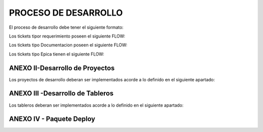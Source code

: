 
PROCESO DE DESARROLLO
=====================

El proceso de desarrollo debe tener el siguiente formato:



.. raw:: html 

	<style type="text/css">
    table {
       border:2px solid grey;
       border-collapse:separate;
       font-size:small;
       }
    th, td {
       border:1px solid grey;
       padding:10px;
       }
  	</style>



.. raw:: html

	<table width="972">
	<tbody>
	<tr>
	<td width="80">1</td>
	<td width="39">EPICA</td>
	<td width="451">Crear Proyecto en Jira y generar los requerimientos definidos en el apartado 2</td>
	<td width="160">Jefe Area, Manager Desa.</td>
	<td width="615">El Proceso de Desarrollo inicia con la creacion de la epica y de todas las actividades en estado abierto.&nbsp;</td>
	<td width="255">&nbsp;</td>
	</tr>
	<tr>
	<td rowspan="15">2</td>
	<td>&nbsp;</td>
	<td>Nombre de las actividad dentro de la EPICA (PROYECTO)</td>
	<td>Asignado en Jira</td>
	<td>Detalle</td>
	<td>Estandar</td>
	</tr>
	<tr>
	<td>REQ</td>
	<td>&nbsp;Nombre de Proyecto + Crear documento requerimientos:</td>
	<td>Analista</td>
	<td width="615">Se debera completar el template de requerimientos definido con los datos del proyecto. Debera incluir la definicion de la tabla Objetos y los graficos que se deben Implementar en SMART.</td>
	<td><a class="reference external" href="../_static/images/procesodedesarrollo/Requerimientos_para_integrar_Smart.xlsx">Template de Requerimientos</a>
	</td>
	</tr>
	<tr>
	<td>REQ</td>
	<td>&nbsp;Nombre de Proyecto +Parsear y llenar tabla RAW&nbsp;</td>
	<td>Desarrollador</td>
	<td width="615">Se debera implementar el Parseador JAVA con la estructura definida. <br /> Puede ocurrir que los datos de origen sean a nivel horario en cuyo caso no se debera realizar Parser. La tarea debera ser finalizada, agregando el detalle correspondiente.</td>
	<td><a class="reference external" href="../_static/images/procesodedesarrollo/metodosgenericos.java"> Metodo Generico</a></td>
	</tr>
	<tr>
	<td>REQ</td>
	<td>&nbsp;Nombre de Proyecto + Crear Sumarizaciones:&nbsp;</td>
	<td>Desarrollador</td>
	<td width="615">Las particularidades a tener en cuenta para las sumarizaciones deben estar especificadas en el documento de requerimientos, como por ejemplo, para el calculo de la BH, que columna/s, se deben tomar en cuenta para esto.<br /> La IBHW es el promedio de los tres picos de la BH. (la fecha corresponde al 1er dia de la semana involucrada - domingo)</td>
	<td>&nbsp;</td>
	</tr>
	<tr>
	<td>REQ</td>
	<td>&nbsp;Nombre de Proyecto + Crear tabla objetos</td>
	<td>Desarrollador</td>
	<td width="615">El desarrollador debera ejecutar esta tarea siempre que el requerimiento est&eacute; especificado en el documento de requerimientos.<br /> Si el requerimiento no esta especificado por el analista, el desarrollador debera cancelar esta tarea con la descripcion correspondiente.</td>
	<td>&nbsp;</td>
	</tr>
	<tr>
	<td><span style="color: #993366;">REQ</span></td>
	<td><span style="color: #993366;">&nbsp;Nombre de Proyecto + Implementar actividades de limpieza de Datos Ad-hoc</span></td>
	<td><span style="color: #993366;">Desarrollador</span></td>
	<td width="615"><span style="color: #993366;">El desarrollador debera Verificar si la politica general de limpieza de datos implementada cubre las necesidades del proyecto.</span><br /><span style="color: #993366;"> El desarrollador debera Verificar que toda la configuracion necesaria para la inclusion del proyecto en la politica general esta completa y funcionando adecuadamente.</span><br /><span style="color: #993366;"> Solo debera implementarse este requerimiento en caso que, por las caracteristicas del proyecto (volumen de datos, etc.), se requiera un borrado ad-hoc. </span><br /><span style="color: #993366;"> En caso de no ser necesario un proceso Ad-hoc, se debe cancelar la tarea, con la descripcion correspondiente.</span></td>
	<td width="255">Link a la politica general</td>
	</tr>
	<tr>
	<td>REQ</td>
	<td width="451">&nbsp;Nombre de Proyecto + Implementar&nbsp; Controles Basicos (RAW-HOUR-BH - DAY -IBHW)<br /> &nbsp;* Sub-task: Actualizar el Tablero de Performance de red.</td>
	<td>Desarrollador</td>
	<td width="615">En este apartado se deberan crear los procesos de control basicos del Proyecto. Por el momento se definen como niveles basicos los siguientes:<br /> - Raw: El sistema actualmente utiliza la tabla File para controlar que el total de filas por archivo a copiar sea igual a la cantidad de filas insertadas.<br /> Existe una columna Status que puede tener valor&nbsp; 0 (Ok), 1 (Error) , o 5 (listo para porcesar). <br /> El control a realizar, es: Verificar para cada archivo del proyecto que los valores sean = 0. <br /> Si el valor es distinto de 0, indica que hay un error.<br /> - HOUR:&nbsp; Valor referencia: cantidad de objetos ACTIVOS en la tabla Objects, por hora.<br /> El control a realizar consiste en: verificar que la cantidad de objetos que tengo en la tabla Hour por hora coincide con el valor de referencia, con un margen del +/- 10%. (salvo que se defina lo contrario por el Negocio)<br /> - BH: La BH se controla siempre a dia vencido. Metrica: Pico o valor mas alto que muestra un objeto determinado para el dia de referencia.<br /> La BH debe tener tantas filas como equipos ACTIVOS tengo en la Objects para el dia en cuestion.<br /> - DAY: Debo tener tantas filas como objetos ACTIVOS en la tabla Objects existan para el dia en cuestion.<br /> - IBHW: Debo tener tantas filas como objetos ACTIVOS en la tabla Objects existan para la semana en cuestion.<br /> <br /> <span style="color: #ff0000;">RESULTADO:</span><br /><span style="color: #ff0000;"> ** RAW: Debera mostrar el valor "ERROR -AA:MM:DD:HH:MM" y guardarlo en un historico durante 3 meses, y ademas debera permitir ver el detalle de la falla.</span><br /><span style="color: #ff0000;"> ** HOUR:&nbsp; Debera mostrar el valor "ERROR -AA:MM:DD:HH:MM" y guardarlo en un historico durante 3 meses, y ademas debera permitir ver el detalle de la falla.</span><br /><span style="color: #ff0000;"> ** BH:&nbsp; Debera mostrar el valor "ERROR -AA:MM:DD:HH:MM" y guardarlo en un historico durante 3 meses, y ademas debera permitir ver el detalle de la falla.</span><br /><span style="color: #ff0000;"> ** DAY:&nbsp; Debera mostrar el valor "ERROR -AA:MM:DD:HH:MM" y guardarlo en un historico durante 3 meses, y ademas debera permitir ver el detalle de la falla.</span><br /><span style="color: #ff0000;"> ** IBHW:&nbsp; Debera mostrar el valor "ERROR -AA:MM:DD:HH:MM" y guardarlo en un historico durante 3 meses, y ademas debera permitir ver el detalle de la falla.</span><br /> <br /><span style="color: #ff0000;"> SUB-TASK: Tablero Performance de red.</span><br /><span style="color: #ff0000;"> El desarrollador debera actualizar la aplicacion "Tablero Performance de Red" con los cotroles correspondientes al nuevo proyecto.</span></td>
	<td width="255">Esta info podra ser mostrada en el TABLERO PERFORMANCE DE RED.</td>
	</tr>
	<tr>
	<td><span style="color: #993366;">REQ</span></td>
	<td width="451"><span style="color: #993366;">&nbsp;Nombre de Proyecto + Definir e Implementar&nbsp; de Controles Ad-hoc</span><br /><span style="color: #993366;"> *&nbsp; Sub-task: Actualizar el Tablero de Performance de red</span></td>
	<td><span style="color: #993366;">Analista/Desarrollador</span></td>
	<td width="615"><span style="color: #993366;">Para implementar controles Ad-hoc en los proyectos, el analista debera identificar los elementos a controlar, como asi tambien los umbrales. Esta definicion debe ser agregada en el documento de requerimientos y luego el desarrollador debera implementarlas.</span><br /> <br /><span style="color: #993366;"> SUB-TASK: Tablero Performance de red.</span><br /><span style="color: #993366;"> El desarrollador debera actualizar la aplicacion "Tablero Performance de Red" con los cotroles correspondientes al nuevo proyecto.</span></td>
	<td>&nbsp;</td>
	</tr>
	<tr>
	<td>REQ</td>
	<td width="451">&nbsp;Nombre de Proyecto + Crear proceso recupero de datos (Reproceso):<br /> &nbsp;* Sub-task: Actualizar el Tablero de Performance de red.</td>
	<td>Desarrollador</td>
	<td width="615">En todos los casos, el desarrollador debera desarrollar, implementar y especificar cual es el metodo de reproceso o recupero de datos para el caso de fallas del proceso original y/&uacute; otras fallas que impliquen que los datos origen ya sean crudos o de sumarizaciones no se encuentren completos.<br /> <br /> SUB-TASK: Tablero Performance de red.<br /> El desarrollador debera actualizar la aplicacion "Tablero Performance de Red" con los cotroles correspondientes al nuevo proyecto.</td>
	<td>&nbsp;</td>
	</tr>
	<tr>
	<td>REQ</td>
	<td>&nbsp;Nombre de Proyecto + Graficos en Smart:</td>
	<td>Desarrollador SMART</td>
	<td width="615">Los graficos de Smart se desarrollan en el unico entorno web actual. Se apuntan a Falda para la etapa de validacion y luego cuando el proyecto se deploya en Produccion, se deberan apuntar los graficos al entorno productivo.</td>
	<td>&nbsp;</td>
	</tr>
	<tr>
	<td>REQ</td>
	<td>&nbsp;Nombre de Proyecto + Validaci&oacute;n KPIs:&nbsp;</td>
	<td>Analista</td>
	<td width="615">El referente de Performance de red sera el responsable de validar los valores&nbsp; mostrados en SMART y/o la herramienta de visualizacion correspondiente.</td>
	<td>&nbsp;</td>
	</tr>
	<tr>
	<td>REQ</td>
	<td>&nbsp;Nombre de Proyecto + Armar paquete de Instalacion&nbsp;</td>
	<td>Desarrollador</td>
	<td width="615">El responsable de desarrollo debera armar el paquete de instalacion de acuerdo a la template definida.</td>
	<td>Link al template del paquete de instalacion. (Anexo IV)</td>
	</tr>
	<tr>
	<td><span style="color: #333399;">REQ</span></td>
	<td><span style="color: #333399;">&nbsp;Nombre de Proyecto + Validaci&oacute;n de Negocio:&nbsp; (opciona)</span></td>
	<td><span style="color: #333399;">Tecnico Referente</span></td>
	<td width="615"><span style="color: #333399;">El referente designado debera correr el checklist y verificar su completitud.</span><br /><span style="color: #333399;"> El check list verificado debe ser adjuntado en el ticket.</span><br /><span style="color: #333399;"> El referente tecnico debera asignar la epica al referente de produccion para su pasaje en estado "FALDA"</span></td>
	<td width="255"><a class="reference external" href="../_static/images/procesodedesarrollo/template_validacion.xlsx">Template de Validación</a></td>
	</tr>
	<tr>
	<td>REQ.&nbsp;</td>
	<td width="451">&nbsp;Nombre de Proyecto + Implementar en Produccion:<br /> &nbsp;* Sub-task: Implementar en Produccion CORTADO.<br /> &nbsp;* Sub-task: Implementar en Produccion Smart.</td>
	<td width="160">Referente de Produccion /Referente SMART</td>
	<td width="615">El responsable del pasaje a Producci&oacute;n deber&aacute; realizar el pasaje a Producci&oacute;n previo correr el check list de validacion de Pasaje a Produccion:<br /> Una vez finalizado el mismo, deber&aacute;:<br /> <span style="color: #ff0000;">Si es check list esta completo:</span><br /> a. Realizar el pasaje a Produccion. <br /> b. Adjuntar el check-list de validaci&oacute;n completo en el ticket de requerimiento.<br /> b. Agregar detalle del resultado del Proceso en el campo comentarios del ticket de requerimiento.<br /> c. Notificar al Documentador la finalizaci&oacute;n del pasaje a Producci&oacute;n. (tag en la descripcion del requerimiento).<br /> d. Debera ademas colocar un backup en el directorio publico: \\corpsaba-usr\SHARE\Engineer\ProyectosBackup creando dentro de esta estructura una carpeta con el nombre del proyecto. (Si es la Version 1.0)<br /> &nbsp;&nbsp;&nbsp; d.1 Dentro de esta carpeta se creara otra con la version Deployada&nbsp; y se colocara el mismo.<br /> &nbsp;&nbsp;&nbsp;&nbsp;&nbsp;&nbsp;&nbsp;&nbsp;&nbsp;&nbsp;&nbsp; d.1.1 Si es el primer Deploy se coloca Nombre del Proyecto_ v1<br /> &nbsp;&nbsp;&nbsp;&nbsp;&nbsp;&nbsp;&nbsp;&nbsp;&nbsp;&nbsp;&nbsp; d.1.2 Si es RFC, se colocara: Nombre del Proyecto_RFC_Numero<br /> &nbsp;&nbsp;&nbsp;&nbsp;&nbsp;&nbsp;&nbsp;&nbsp;&nbsp;&nbsp; d.1.3 Si son mas de un RFC, se colocar&aacute;:&nbsp; Nombre del Proyecto_RFC_Numero_Numero_Numero<br /> e. Finalizar su sub-task, colocando un link al repositorio, y asignar el requerimiento al referente SMART.<br /> &nbsp;&nbsp;&nbsp; <br /> f. El referente SMART, una vez que recibe el requerimiento, debera realizar/corroborar que los graficos SMART esten apuntando al entorno productivo (CORTADO).<br /> g.&nbsp; Notificar al Documentador la finalizaci&oacute;n del pasaje a Producci&oacute;n. (tag en la descripcion del requerimiento)<br /> h. Asignar la &Eacute;pica al Analista de PERFORMANCE referente y colocar la &Eacute;pica en estado &ldquo;CORTADO&rdquo;.<br /> <br /> Si el check list esta incompleto, deber&aacute; re-abrir la tarea "armar paquete de inslacion" asignando la misma al desarrollador referente y solicitar la informacion correspondiente, debiendo colocar en "Detenido" el Requerimiento de implementacion a Produccion.</td>
	<td width="255">Link al template de validacion de Pasaje a Produccion - Anexo IV</td>
	</tr>
	<tr>
	<td>DOC</td>
	<td>&nbsp;Nombre de Proyecto + Documentacion en Wiki:&nbsp;</td>
	<td>Analista Documentador</td>
	<td width="615">Cada Proyecto debe ser documentado en la wiki, en la seccion PROYECTOS, y debe contar con los siguientes apartados:<br /> &nbsp;&nbsp;&nbsp; 1. OBJETIVO<br /> &nbsp;&nbsp;&nbsp; 2. ALCANCE<br /> &nbsp;&nbsp;&nbsp; 3. DEFINICIONES<br /> &nbsp;&nbsp;&nbsp; 4. DESCRIPCION GENERAL<br /> &nbsp;&nbsp;&nbsp; 5. MACRO FLUJO DEL PROCESO<br /> &nbsp;&nbsp;&nbsp; 6. DESCRIPCION DETALLADA<br /> &nbsp;&nbsp;&nbsp;&nbsp;&nbsp;&nbsp;&nbsp; 6.1. Datos Origen<br /> &nbsp;&nbsp;&nbsp;&nbsp;&nbsp;&nbsp;&nbsp; 6.2. Datos Destino<br /> &nbsp;&nbsp;&nbsp;&nbsp;&nbsp;&nbsp;&nbsp; 6.3. Shell Copiar Archivos Origen a Destino y limpieza de los mismos<br /> &nbsp;&nbsp;&nbsp;&nbsp;&nbsp;&nbsp;&nbsp; 6.4. Listado de Tablas Utilizadas<br /> &nbsp;&nbsp;&nbsp;&nbsp;&nbsp;&nbsp;&nbsp; 6.5. Pentaho<br /> &nbsp;&nbsp;&nbsp;&nbsp;&nbsp;&nbsp;&nbsp; 6.6. Controles (aqui especificar detalle de los controles que se realizan)<br /> &nbsp;&nbsp;&nbsp; 7. REPROCESO MANUAL<br /> &nbsp;&nbsp;&nbsp; 8. SMART<br /> &nbsp;&nbsp;&nbsp; 9. CONTROL DE CAMBIOS<br /> Una vez puesto e Produccion, se debera crear el link a la seccion de la Wiki que corresponde: Ej Accesos, Tablero, etc.<br /> <br /> Debera existir una version de documentos por cada version de deploy existente. El analista documentador debera agregar los cambios que surjan de los RFC.<br /> 1. Para ello agregara una linea en el control de cambios de la documentacion del proyecto en la WIKI.<br /> 2. Para el primer deploy, colocara fecha, en el detalle debera colocar "Version Origen" y un link a la carpeta en el repositorio publico.<br /> 3. En as sucesivas actualizaciones debera agregar una linea por cada deploy con la fecha, en el detale los RFC incluidos y el link a la carpeta del repositorio correspondiente.</td>
	<td width="255"><a href="http://10.111.249.17/wiki-performance/instructivosperformance/build/html/proyectos.html">´Wiki Performance</a></td>
	</tr>
	</tbody>
	</table>

	<td>&nbsp</td>

	<h6>&nbsp; Para el caso que sean RFC sobre proyectos ya existentes, se debera crear un ticket (tipo Requerimiento) de RFC, con numeracion correlativa (verificar en la Epica) y dentro del mismo deberan crearse las siguientes Sub-tasks:</h6>
	

	<table width="972">
	<tbody>
	<tr>
	<td width="451">&nbsp;RFC Nro - Nombre de Proyecto + Crear documento requerimientos</td>
	<td width="160">Analista&nbsp;</td>
	<td width="615">Detallar los cambios a realizar.</td>
	</tr>
	<tr>
	<td>RFC Nro - Nombre de Proyecto +Parsear y llenar tabla RAW&nbsp;</td>
	<td>Desarrollador</td>
	<td>Se creara solo en caso de que el RFC implique modificar el Parser o la/s tablas RAW</td>
	</tr>
	<tr>
	<td>RFC Nro - Nombre de Proyecto + Crear Sumarizaciones:&nbsp;</td>
	<td>Desarrollador</td>
	<td>Se creara solo en caso de que el RFC implique modificar la/s sumarizaciones</td>
	</tr>
	<tr>
	<td>RFC Nro - Nombre de Proyecto + Crear tabla objetos</td>
	<td>Desarrollador</td>
	<td>Se creara solo en caso de que el RFC implique modificar o crear la tabla Objetos</td>
	</tr>
	<tr>
	<td width="451">RFC Nro - Nombre de Proyecto + Implementar&nbsp; Controles Basicos (RAW-HOUR-BH - DAY -IBHW)<br /> &nbsp;* Sub-task: Actualizar el Tablero de Performance de red.</td>
	<td>Desarrollador</td>
	<td width="615">Se creara solo en caso de que el RFC implique modificar el proceso de control de datos. En este caso el desarrollador cancelara la tarea si no aplica.</td>
	</tr>
	<tr>
	<td><span style="color: #800080;">&nbsp;RFC Nro - Nombre de Proyecto + Implementar actividades de limpieza de Datos Ad-hoc</span></td>
	<td>Desarrollador</td>
	<td width="615">Se creara solo en caso de que el RFC implique modificar el proceso de limpieza de datos. En este caso el desarrollador cancelara la tarea si no aplica.</td>
	</tr>
	<tr>
	<td width="451"><span style="color: #800080;">RFC Nro - Nombre de Proyecto + Definir e Implementar&nbsp; de Controles Ad-hoc</span><br /><span style="color: #800080;"> *&nbsp; Sub-task:&nbsp;&nbsp; RFC Nro - Actualizar el Tablero de Performance de red</span></td>
	<td>Desarrollador</td>
	<td width="615">Se creara solo en caso de que el RFC implique modificar/crear el proceso de control de datos Ad-hoc. En este caso el desarrollador cancelara la tarea si no aplica.</td>
	</tr>
	<tr>
	<td width="451">RFC Nro - Nombre de Proyecto + Crear proceso recupero de datos (Reproceso):<br /> &nbsp;* Sub-task: Actualizar el Tablero de Performance de red.</td>
	<td>Desarrollador</td>
	<td>Se creara solo en caso de que el RFC implique modificar el proceso de recupero de datos.</td>
	</tr>
	<tr>
	<td>&nbsp;RFC Nro -&nbsp; Nombre de Proyecto + Graficos en Smart:</td>
	<td>Desarrollador</td>
	<td>Se creara solo en caso de que el RFC implique modificar/ crear graficos en SMART.</td>
	</tr>
	<tr>
	<td>&nbsp;RFC Nro -&nbsp; Nombre de Proyecto + Validaci&oacute;n KPIs:&nbsp;</td>
	<td>Analista</td>
	<td>Se creara solo en caso de que el RFC implique modificar o crear KPIs.</td>
	</tr>
	<tr>
	<td>&nbsp;RFC Nro - Nombre de Proyecto + Armar paquete de Instalacion&nbsp;</td>
	<td>Desarrollador</td>
	<td>&nbsp;</td>
	</tr>
	<tr>
	<td><span style="color: #000080;">&nbsp;RFC Nro -Nombre de Proyecto + Validaci&oacute;n de Negocio:&nbsp; (opcional)</span></td>
	<td><span style="color: #000080;">Tecnico Referente</span></td>
	<td>&nbsp;</td>
	</tr>
	<tr>
	<td width="451">&nbsp;RFC Nro - Nombre de Proyecto + Implementar en Produccion:<br /> &nbsp;* Sub-task:&nbsp;&nbsp; RFC Nro - Implementar en Produccion CORTADO.<br /> &nbsp;* Sub-task:&nbsp;&nbsp; RFC Nro - Implementar en Produccion Smart.</td>
	<td width="160">Referente de Produccion /Referente SMART</td>
	<td width="615">El responsable del pasaje a Producci&oacute;n deber&aacute; realizar el pasaje a Producci&oacute;n previo correr el check list de validacion de Pasaje a Produccion:<br /> Una vez finalizado el mismo, deber&aacute;:<br /> Si es check list esta completo:<br /> a. Realizar el pasaje a Produccion. <br /> b. Adjuntar el check-list de validaci&oacute;n completo en el ticket de requerimiento.<br /> b. Agregar detalle del resultado del Proceso en el campo comentarios del ticket de requerimiento.<br /> c. Notificar al Documentador la finalizaci&oacute;n del pasaje a Producci&oacute;n. (tag en la descripcion del requerimiento).<br /> d. Debera ademas colocar un backup en el directorio publico: \\corpsaba-usr\SHARE\Engineer\ProyectosBackup creando dentro de esta estructura una carpeta con el nombre del proyecto. (Si es la Version 1.0)<br /> &nbsp;&nbsp;&nbsp; d.1 Dentro de esta carpeta se creara otra con la version Deployada&nbsp; y se colocara el mismo.<br /> &nbsp;&nbsp;&nbsp;&nbsp;&nbsp;&nbsp;&nbsp;&nbsp;&nbsp;&nbsp;&nbsp; d.1.1 Si es el primer Deploy se coloca Nombre del Proyecto_ v1<br /> &nbsp;&nbsp;&nbsp;&nbsp;&nbsp;&nbsp;&nbsp;&nbsp;&nbsp;&nbsp;&nbsp; d.1.2 Si es RFC, se colocara: Nombre del Proyecto_RFC_Numero<br /> &nbsp;&nbsp;&nbsp;&nbsp;&nbsp;&nbsp;&nbsp;&nbsp;&nbsp;&nbsp; d.1.3 Si son mas de un RFC, se colocar&aacute;:&nbsp; Nombre del Proyecto_RFC_Numero_Numero_Numero<br /> e. Finalizar su sub-task, colocando un link al repositorio, y asignar el requerimiento al referente SMART.<br /> &nbsp;&nbsp;&nbsp; <br /> f. El referente SMART, una vez que recibe el requerimiento, debera realizar/corroborar que los graficos SMART esten apuntando al entorno productivo (CORTADO).<br /> g.&nbsp; Notificar al Documentador la finalizaci&oacute;n del pasaje a Producci&oacute;n. (tag en la descripcion del requerimiento)<br /> h. Asignar la &Eacute;pica al Analista de PERFORMANCE referente y colocar la &Eacute;pica en estado &ldquo;CORTADO&rdquo;.<br /> <br /> <span style="color: #ff0000;">Si el check list esta incompleto</span>, deber&aacute; re-abrir la tarea "armar paquete de inslacion" asignando la misma al desarrollador referente y solicitar la informacion correspondiente, debiendo colocar en "Detenido" el Requerimiento de implementacion a Produccion.</td>
	</tr>
	<tr>
	<td>&nbsp; RFC Nro - Nombre de Proyecto + Documentacion en Wiki:&nbsp;</td>
	<td>Analista de Documentacion</td>
	<td width="615">Debera existir una version de documentos por cada version de deploy existente. El analista documentador debera agregar los cambios que surjan de los RFC.<br /> 1. Para ello agregara una linea en el control de cambios de la documentacion del proyecto en la WIKI.<br /> 2. Para el primer deploy, colocara fecha, en el detalle debera colocar "Version Origen" y un link a la carpeta en el repositorio publico.<br /> 3. En as sucesivas actualizaciones debera agregar una linea por cada deploy con la fecha, en el detale los RFC incluidos y el link a la carpeta del repositorio correspondiente.&nbsp;</td>
	</tr>
	</tbody>
	</table>

	

Los tickets tipor requerimiento poseen el siguiente FLOW:

.. image:: ../_static/images/procesodedesarrollo/workflow1.png
  :align: center

Los tickets tipo Documentacion poseen el siguiente FLOW:

.. image:: ../_static/images/procesodedesarrollo/workflow2.png
  :align: center

Los tickets tipo Epica tienen el siguiente FLOW:

.. image:: ../_static/images/procesodedesarrollo/workflow3.png
  :align: center

ANEXO II-Desarrollo de Proyectos
--------------------------------

Los proyectos de desarrollo deberan ser implementados acorde a lo definido en el siguiente apartado:

.. raw:: html

	<table width="972">
	<tbody>
	<tr>
	<td width="37">1</td>
	<td width="870">El desarrollo se debera realizar en entorno local con las versiones de SO, Software y BD: (la VM posee el software y las versiones adecuadas)<br /> * Sistema Operativo: Linux <br /> * Java 1.8<br /> * Pentaho: 6.1<br /> * Base de Datos Oracle 12</td>
	<td width="241">LA VM se podra bajar del siguiente Link</td>
	</tr>
	<tr>
	<td>2</td>
	<td>Cada Proyecto debera tener la siguiente estructura de directorio.</td>
	<td>Link al script de generacion de directorio</td>
	</tr>
	<tr>
	<td>3</td>
	<td width="870">El parser debera ser desarrollado en tecnologia JAVA, utilizado como base el parser generico adaptado a los requerimientos del Proyecto, salvo que exista alguna razon que justifique un desarrollo completo nuevo.</td>
	<td>Link al parser generico.</td>
	</tr>
	<tr>
	<td>4</td>
	<td width="870">El "end to end" de Pentaho deber&aacute; tener la siguiente estructura como base, salvo que las caracteridsticas del Proyecto justifiquen un cambio radical en el mismo, en cualquier otro caso se respetara la estructura y se adaptara a las necesidades del proyecto en desarrollo.<br /> * El nombre del end to end debera tener la siguiente estructura: <span style="color: #000080;">NombreProyecto</span>_EndToEnd.kjb</td>
	<td>&nbsp;</td>
	</tr>
	<tr>
	<td>5</td>
	<td width="870">Los procesos de la BD deberan ser organizados en paquetes con la estructura definida por Oracle. <br /> * No deberan existir procedimientos y/o funciones que no esten contenidos en ningun paquete. <br /> * Es obligatorio el manejo de excepciones utilizando el paquete G_ERROR_LOG_NEW.</td>
	<td>&nbsp;</td>
	</tr>
	<tr>
	<td>6</td>
	<td>Armar el paquete de desarrollo seg&uacute;n el anexo IV</td>
	<td>&nbsp;</td>
	</tr>
	<tr>
	<td>7</td>
	<td width="870">Mover el proyecto al server de desarrollo/pruebas (falda) para validacion.<br /> * Tener en cuenta que se deben actualizar el <span style="color: #000080;">NombreProyecto</span>.properties las estructuras de directorio para que concuerden con la estructura de Falda.<br /> * Ej: En la VM, la ruta es: /home/oracle/<span style="color: #000080;">NombreProyecto</span> y en el server de desarrollo (Falda) la ruta es: /calidad/<span style="color: #000080;">NombreProyecto</span></td>
	<td>&nbsp;</td>
	</tr>
	</tbody>
	</table>

	<td>&nbsp</td>

	<table width="694">
	<tbody>
	<tr>
	<td width="694">EPICA: Reporte/Tablero + (frecuancia) + nombre reporte/tablero</td>
	</tr>
	<tr>
	<td width="694">Tareas: <br /> &nbsp;* Nombre del reporte/ tablero + Crear requerimiento (debera contener el detalle para armar la consulta o el script que se debe utilizar en el armado)<br /> &nbsp;* Nombre del reporte/ tablero +&nbsp; Desarrollar el Reporte/Tablero:Se debera armar la estructura definida para los desarrollos nuevos.<br /> &nbsp;* Nombre del reporte/ tablero + Creacion de sripts de reproceso: Esta tarea solo se debera realizar cuando el reporte/tablero utilice tablas fisicas.<br /> &nbsp;* Nombre del reporte/ tablero + Controles basicos: Incluye la creacion de los controles basicos mas la inclusion en el "Tablero Performance de Red"<br /> &nbsp;* Nombre del reporte/ tablero + Desarrollo de reportes en SMART<br /> &nbsp;* Nombre del reporte/ tablero +&nbsp; Implementar&nbsp; Controles Basicos (RAW-HOUR-BH - DAY -IBHW)<br /> &nbsp;&nbsp;&nbsp; * Sub-task: Actualizar el Tablero de Performance de red.<br /> &nbsp;* Nombre del reporte/ tablero + Armar paquete de Instalacion <br /> &nbsp; * Nombre del reporte/ tablero + Implementar en Produccion:<br /> &nbsp;&nbsp;&nbsp;&nbsp; * Sub-task: Implementar en Produccion CORTADO.<br /> &nbsp;&nbsp;&nbsp;&nbsp; * Sub-task: Implementar en Produccion Smart.<br /> &nbsp; * Nombre del reporte/ tablero +&nbsp; Documentacion en Wiki:&nbsp;</td>
	</tr>
	</tbody>
	</table>

ANEXO III -Desarrollo de Tableros
---------------------------------

Los tableros deberan ser implementados acorde a lo definido en el siguiente apartado:

.. raw:: html

	<table width="972">
	<tbody>
	<tr>
	<td width="37">1</td>
	<td width="694">El desarrollo se debera realizar en entorno local con las versiones de SO, Software y BD: &hellip;. (definir cuales..)<br /> * Sistema Operativo: Linux...<br /> * Java:&hellip;.<br /> * Pentaho: &hellip;..<br /> * Base de Datos Oracle 12</td>
	<td width="241">LA VM se podra bajar del siguiente Link</td>
	</tr>
	<tr>
	<td>2</td>
	<td>Se debera crear la estructura de directorio definida. Para ello se debera ejecutar el script: proMkdirs.sh</td>
	<td>Link al script de generacion de directorio</td>
	</tr>
	<tr>
	<td>3</td>
	<td width="694">De ser factible no se deberan crear tablas fisicas, sino queries que se ejecutan en el momento de calculo del tablero.<br /> - Si se crean tablas, deberan:<br /> &nbsp;&nbsp;&nbsp;&nbsp;&nbsp;&nbsp; a) Crearse los procesos de recupero de datos.<br /> &nbsp;&nbsp;&nbsp;&nbsp;&nbsp;&nbsp; b) Crearse el proceso de control basico.<br /> &nbsp;&nbsp;&nbsp;&nbsp;&nbsp;&nbsp; c) Incorporarse en el "Tablero Performance de Red"</td>
	<td>&nbsp;</td>
	</tr>
	<tr>
	<td>4</td>
	<td width="694">El "end to end" de Pentaho se creara con la ejecucion del scrip proMkdirs.sh</td>
	<td>Link al script de generacion de directorio</td>
	</tr>
	<tr>
	<td>5</td>
	<td width="694">Los procesos de la BD deberan ser organizados en paquetes con la siguiente logica/estructura.</td>
	<td>Link a los citerios de armado de paquetes</td>
	</tr>
	<tr>
	<td>8</td>
	<td width="694">Los archivos de Logs. de los proyectos/tableros deberan ser almacenados la ruta &hellip;&hellip;&hellip;. del directorio del proyecto y deberan tener la extension &hellip;&hellip;&hellip;.. (cuando existan)</td>
	<td>&nbsp;</td>
	</tr>
	</tbody>
	</table>


ANEXO IV - Paquete Deploy
-------------------------

.. raw:: html

	<p>El desarrollador debera armar un paquete para el deploy que debera respetar la siguiente estructura y &nbsp;contenido como minimo. &nbsp;Esta informcion debera estar conenida en e ticket de Jira <span style="color: #ff0000;">(Nombre de Proyecto + Armar paquete de Instalacion )</span></p>


	<p>&nbsp;</p>

	<table style= width="972">
	<tbody>
	<tr>
	<td>&nbsp;</td>
	<td><span style="color: #339966;">Ejemplo:&nbsp;</span></td>
	</tr>
	<tr>
	<td>
	<p>Contenido del paquete:</p>
	<p>&nbsp;</p>
	</td>
	<td><span style="color: #339966;">&nbsp;Contenido del paquete:</span></td>
	</tr>
	<tr>
	<td width="694">
	<p>0. Copiar el proyecto <strong>NOMBRE_DEL_PROYECTO</strong> completo al directorio /calidad (Server FALDA.CLARO.AMX)</p>
	</td>
	<td><span style="color: #339966;">&nbsp;0. Copiar el proyecto NokiaAluIPRAN completo al directorio /calidad</span></td>
	</tr>
	<tr>
	<td width="694">
	<p>1. Crear las tablas XML_* con los siguientes scripts ubicados en /calidad/<strong>NOMBRE_DEL_PROYECTO</strong> /Tables/:</p>
	<ul>
	<li>XML_XXXX_YYYY.sql (ejemplo)</li>
	<li>XML_XXYY_AAAA.sql (ejemplo)</li>
	</ul>
	</td>
	<td>
	<p><span style="color: #339966;">1. Crear las tablas XML_* con los siguientes scripts ubicados en /calidad/NokiaAluIPRAN/Tables/:</span></p>
	<ul>
	<li><span style="color: #339966;">XML_CARD_STATUS.sql</span></li>
	<li><span style="color: #339966;">XML_MEDIA_INDEPEND_STATS_1.sql</span></li>
	<li><span style="color: #339966;">XML_MEDIA_INDEPEND_STATS.sql</span></li>
	<li><span style="color: #339966;">XML_NTWQOS_1.sql</span></li>
	<li><span style="color: #339966;">XML_NTWQOS.sql</span></li>
	<li><span style="color: #339966;">XML_SYSTEM_STATS_1.sql</span></li>
	<li><span style="color: #339966;">XML_SYSTEM_STATS_2.sql</span></li>
	<li><span style="color: #339966;">XML_SYSTEM_STATS_3.sql</span></li>
	<li><span style="color: #339966;">XML_SYSTEM_STATS.sql</span></li>
	</ul>
	</td>
	</tr>
	<tr>
	<td width="694">
	<p>2. Crear las tablas ejecutando los siguientes scripts ubicados en /calidad/<strong>NOMBRE_DEL_PROYECTO</strong> /Tables/:</p>
	<ul>
	<li>ALC_XXXXX_YYY_AAA.sql (ejemplo)</li>
	<li>ALC_YYY_BBB.sql (ejemplo)</li>
	</ul>
	</td>
	<td>
	<p><span style="color: #339966;">2. Crear las tablas ejecutando los siguientes scripts ubicados en /calidad/NokiaAluIPRAN/Tables/:</span></p>
	<ul>
	<li><span style="color: #339966;">ALC_CARDSLOT_IPRAN_OBJ.sql</span></li>
	<li><span style="color: #339966;">ALC_IPRAN_LINKS.sql</span></li>
	<li><span style="color: #339966;">ALC_LAGS_IPRAN_SCNEOLR_RAW.sql</span></li>
	<li><span style="color: #339966;">ALC_LAGS_IPRAN_SCNIOLR_RAW.sql</span></li>
	<li><span style="color: #339966;">ALC_MEDIA_INDP_STATS_IPRAN_RAW.sql</span></li>
	<li><span style="color: #339966;">ALC_PHYSICALPORT_IPRAN_OBJ.sql</span></li>
	<li><span style="color: #339966;">ALC_SYSTEMCPUSTATS_IPRAN_RAW.sql</span></li>
	<li><span style="color: #339966;">ALC_SYSTEM_MEM_STATS_IPRAN_RAW.sql</span></li>
	<li><span style="color: #339966;">PROCESS_TO_RUN.sql</span></li>
	</ul>
	</td>
	</tr>
	<tr>
	<td width="694">
	<p>3. Crear las tablas ejecutando los siguientes scripts ubicados en /calidad/<strong>NOMBRE_DEL_PROYECTO</strong>/Tables/:</p>
	<ul>
	<li>ALC_XXXX_YYYY_BH.sql (ejemplo)</li>
	<li>ALC_AAAA_BBBB_DAY.sql (ejemplo)</li>
	</ul>
	</td>
	<td>
	<p><span style="color: #339966;">3. Crear las tablas ejecutando los siguientes scripts ubicados en /calidad/NokiaAluIPRAN/Tables/:</span></p>
	<ul>
	<li><span style="color: #339966;">ALC_STATS_CPUMEM_BH.sql</span></li>
	<li><span style="color: #339966;">ALC_STATS_CPUMEM_DAY.sql</span></li>
	<li><span style="color: #339966;">ALC_STATS_CPUMEM_HOUR.sql</span></li>
	<li><span style="color: #339966;">ALC_STATS_CPUMEM_IBHW.sql</span></li>
	<li><span style="color: #339966;">ALC_STATS_IPRAN_BH.sql</span></li>
	<li><span style="color: #339966;">ALC_STATS_IPRAN_DAY.sql</span></li>
	<li><span style="color: #339966;">ALC_STATS_IPRAN_HOUR.sql</span></li>
	<li><span style="color: #339966;">ALC_STATS_IPRAN_IBHW.sql</span></li>
	</ul>
	</td>
	</tr>
	<tr>
	<td width="694">
	<p>4. Crear la secuencia utilizando el siguiente script ubicados en /calidad/<strong>NOMBRE_DEL_PROYECTO</strong>/PLSQL/:</p>
	<ul>
	<li>ALC_XXXX_SSSS_SEQ.sql (ejemplo)</li>
	</ul>
	</td>
	<td>
	<p><span style="color: #339966;">4. Crear la secuencia utilizando el siguiente script ubicados en /calidad/NokiaAluIPRAN/PLSQL/:</span></p>
	<ul>
	<li><span style="color: #339966;">ALC_IPRAN_LINKS_SEQ.sql</span></li>
	</ul>
	</td>
	</tr>
	<tr>
	<td width="694">
	<p>5. Crear los types utilizando el siguiente script ubicados en /calidad/<strong>NOMBRE_DEL_PROYECTO</strong>/PLSQL/:</p>
	<ul>
	<li>ALC_YYYY_TYPES.sql (ejemplo)</li>
	</ul>
	</td>
	<td>
	<p><span style="color: #339966;">5. Crear los types utilizando el siguiente script ubicados en /calidad/NokiaAluIPRAN/PLSQL/:</span></p>
	<ul>
	<li><span style="color: #339966;">ALC_IPRAN_TYPES.sql</span></li>
	</ul>
	</td>
	</tr>
	<tr>
	<td width="694">
	<p>6. Crear el paquete con los procedimientos necesarios utilizando los siguientes scripts ubicados en /calidad/<strong>NOMBRE_DEL_PROYECTO</strong>/PLSQL/ en el orden que aparecen:</p>
	<ul>
	<li>G_ALC_YYYY.sql (ejemplo)</li>
	<li>G_ALC_XXXXX_PACKAGE_BODY.sql (ejemplo)</li>
	</ul>
	</td>
	<td>
	<p><span style="color: #339966;">6. Crear el paquete con los procedimientos necesarios utilizando los siguientes scripts ubicados en /calidad/NokiaAluIPRAN/PLSQL/ en el orden que aparecen:</span></p>
	<ul>
	<li><span style="color: #339966;">G_ALC_IPRAN.sql</span></li>
	<li><span style="color: #339966;">G_ALC_IPRAN_PACKAGE_BODY.sql</span></li>
	</ul>
	</td>
	</tr>
	<tr>
	<td width="694">
	<p>7. Reemplazar los datos necesarios en el archivo:</p>
	<ul>
	<li><strong>proyecto_config.properties</strong></li>
	</ul>
	</td>
	<td>
	<p><span style="color: #339966;">7. Reemplazar los datos necesarios en el archivo:</span></p>
	<ul>
	<li><span style="color: #339966;">ipran_config.properties</span></li>
	</ul>
	</td>
	</tr>
	<tr>
	<td width="694">
	<p>8. Incluir la entrada PROYECTO-HOME=/calidad/<strong>NOMBRE_DEL_PROYECTO </strong>en /calidad/.kettle/kettle.properties</p>
	</td>
	<td>
	<p><span style="color: #339966;">8. Incluir la entrada NOKIAALUIPRAN-HOME=/calidad/NokiaAluIPRAN en /calidad/.kettle/kettle.properties</span></p>
	</td>
	</tr>
	<tr>
	<td width="694">
	<p>9. Verificar que coincidan los path en los archivos /calidad/<strong>NOMBRE_DEL_PROYECTO</strong>/Scripts/syncro.sh y /calidad/<strong>NOMBRE_DEL_PROYECTO</strong>/Scripts/ipranSyncroXML.sh</p>
	</td>
	<td>
	<p><span style="color: #339966;">9. Verificar que coincidan los path en los archivos /calidad/NokiaAluIPRAN/Scripts/syncro.sh y /calidad/NokiaAluIPRAN/Scripts/ipranSyncroXML.sh</span></p>
	</td>
	</tr>
	<tr>
	<td width="694">
	<p>10. Agregar las entradas:</p>
	<ul>
	<li>*/5 * * * * /calidad/NokiaAluIPRAN/Scripts/syncro.sh '/calidad/NokiaAluIPRAN' &gt; testSyncro.log</li>
	</ul>
	</td>
	<td width="694">
	<p><span style="color: #339966;">10. Agregar las entradas:</span></p>
	<ul>
	<li><span style="color: #339966;">*/5 * * * * /calidad/NokiaAluIPRAN/Scripts/syncro.sh '/calidad/NokiaAluIPRAN' &gt; testSyncro.log</span></li>
	</ul>
	</td>
	</tr>
	<tr>
	<td width="694">
	<p>11. Verificar que las variables de entorno que referencian a la base de datos mencionadas en los scripts apunten a SMART2</p>
	</td>
	<td>
	<p>11. Verificar que las variables de entorno que referencian a la base de datos mencionadas en los scripts apunten a SMART2</p>
	</td>
	</tr>
	</tbody>
	</table>